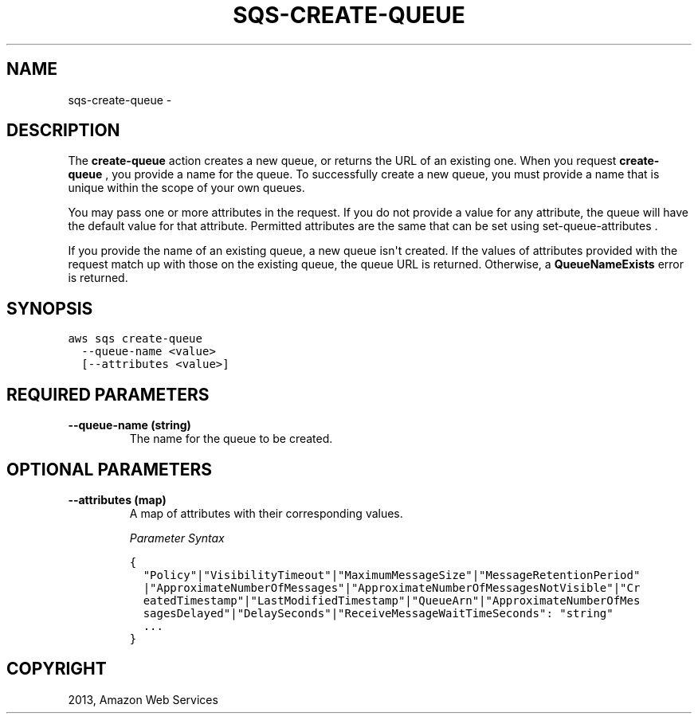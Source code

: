 .TH "SQS-CREATE-QUEUE" "1" "March 09, 2013" "0.8" "aws-cli"
.SH NAME
sqs-create-queue \- 
.
.nr rst2man-indent-level 0
.
.de1 rstReportMargin
\\$1 \\n[an-margin]
level \\n[rst2man-indent-level]
level margin: \\n[rst2man-indent\\n[rst2man-indent-level]]
-
\\n[rst2man-indent0]
\\n[rst2man-indent1]
\\n[rst2man-indent2]
..
.de1 INDENT
.\" .rstReportMargin pre:
. RS \\$1
. nr rst2man-indent\\n[rst2man-indent-level] \\n[an-margin]
. nr rst2man-indent-level +1
.\" .rstReportMargin post:
..
.de UNINDENT
. RE
.\" indent \\n[an-margin]
.\" old: \\n[rst2man-indent\\n[rst2man-indent-level]]
.nr rst2man-indent-level -1
.\" new: \\n[rst2man-indent\\n[rst2man-indent-level]]
.in \\n[rst2man-indent\\n[rst2man-indent-level]]u
..
.\" Man page generated from reStructuredText.
.
.SH DESCRIPTION
.sp
The \fBcreate\-queue\fP action creates a new queue, or returns the URL of an
existing one. When you request \fBcreate\-queue\fP , you provide a name for the
queue. To successfully create a new queue, you must provide a name that is
unique within the scope of your own queues.
.sp
You may pass one or more attributes in the request. If you do not provide a
value for any attribute, the queue will have the default value for that
attribute. Permitted attributes are the same that can be set using
set\-queue\-attributes .
.sp
If you provide the name of an existing queue, a new queue isn\(aqt created. If the
values of attributes provided with the request match up with those on the
existing queue, the queue URL is returned. Otherwise, a \fBQueueNameExists\fP
error is returned.
.SH SYNOPSIS
.sp
.nf
.ft C
aws sqs create\-queue
  \-\-queue\-name <value>
  [\-\-attributes <value>]
.ft P
.fi
.SH REQUIRED PARAMETERS
.INDENT 0.0
.TP
.B \fB\-\-queue\-name\fP  (string)
The name for the queue to be created.
.UNINDENT
.SH OPTIONAL PARAMETERS
.INDENT 0.0
.TP
.B \fB\-\-attributes\fP  (map)
A map of attributes with their corresponding values.
.sp
\fIParameter Syntax\fP
.sp
.nf
.ft C
{
  "Policy"|"VisibilityTimeout"|"MaximumMessageSize"|"MessageRetentionPeriod"
  |"ApproximateNumberOfMessages"|"ApproximateNumberOfMessagesNotVisible"|"Cr
  eatedTimestamp"|"LastModifiedTimestamp"|"QueueArn"|"ApproximateNumberOfMes
  sagesDelayed"|"DelaySeconds"|"ReceiveMessageWaitTimeSeconds": "string"
  ...
}
.ft P
.fi
.UNINDENT
.SH COPYRIGHT
2013, Amazon Web Services
.\" Generated by docutils manpage writer.
.

